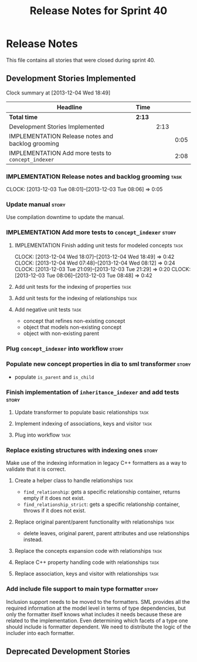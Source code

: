 #+title: Release Notes for Sprint 40
#+options: date:nil toc:nil author:nil num:nil
#+todo: ANALYSIS IMPLEMENTATION TESTING | COMPLETED CANCELLED
#+tags: story(s) epic(e) task(t) note(n) spike(p)

* Release Notes

This file contains all stories that were closed during sprint 40.

** Development Stories Implemented

#+begin: clocktable :maxlevel 3 :scope subtree
Clock summary at [2013-12-04 Wed 18:49]

| Headline                                           | Time   |      |      |
|----------------------------------------------------+--------+------+------|
| *Total time*                                       | *2:13* |      |      |
|----------------------------------------------------+--------+------+------|
| Development Stories Implemented                    |        | 2:13 |      |
| IMPLEMENTATION Release notes and backlog grooming  |        |      | 0:05 |
| IMPLEMENTATION Add more tests to =concept_indexer= |        |      | 2:08 |
#+end:

*** IMPLEMENTATION Release notes and backlog grooming                  :task:
    CLOCK: [2013-12-03 Tue 08:01]--[2013-12-03 Tue 08:06] =>  0:05

*** Update manual                                                     :story:

Use compilation downtime to update the manual.

*** IMPLEMENTATION Add more tests to =concept_indexer=                :story:

**** IMPLEMENTATION Finish adding unit tests for modeled concepts      :task:
     CLOCK: [2013-12-04 Wed 18:07]--[2013-12-04 Wed 18:49] =>  0:42
     CLOCK: [2013-12-04 Wed 07:48]--[2013-12-04 Wed 08:12] =>  0:24
     CLOCK: [2013-12-03 Tue 21:09]--[2013-12-03 Tue 21:29] =>  0:20
     CLOCK: [2013-12-03 Tue 08:06]--[2013-12-03 Tue 08:48] =>  0:42

**** Add unit tests for the indexing of properties                     :task:
**** Add unit tests for the indexing of relationships                  :task:
**** Add negative unit tests                                           :task:

- concept that refines non-existing concept
- object that models non-existing concept
- object with non-existing parent

*** Plug =concept_indexer= into workflow                              :story:
*** Populate new concept properties in dia to sml transformer         :story:

- populate =is_parent= and =is_child=

*** Finish implementation of =inheritance_indexer= and add tests      :story:
**** Update transformer to populate basic relationships                :task:
**** Implement indexing of associations, keys and visitor              :task:
**** Plug into workflow                                                :task:
*** Replace existing structures with indexing ones                    :story:

Make use of the indexing information in legacy C++ formatters as a way
to validate that it is correct.

**** Create a helper class to handle relationships                     :task:

- =find_relationship=: gets a specific relationship container, returns
  empty if it does not exist.
- =find_relationship_strict=: gets a specific relationship container,
  throws if it does not exist.

**** Replace original parent/parent functionality with relationships   :task:

- delete leaves, original parent, parent attributes and use
  relationships instead.

**** Replace the concepts expansion code with relationships            :task:
**** Replace C++ property handling code with relationships             :task:
**** Replace association, keys and visitor with relationships          :task:

*** Add include file support to main type formatter                   :story:

Inclusion support needs to be moved to the formatters. SML provides
all the required information at the model level in terms of type
dependencies, but only the formatter itself knows what includes it
needs because these are related to the implementation. Even
determining which facets of a type one should include is formatter
dependent. We need to distribute the logic of the includer into each
formatter.

** Deprecated Development Stories
